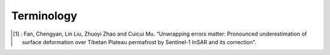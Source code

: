 .. _terminology:

Terminology
===========

.. glossary::

    Acquisition
        The date of a SAR acquisition/image, and is expressed as ``datetime.datetime`` object.

    Pair
        A pair is a combination of two SAR acquisitions in acquisition order.

        .. note::

            In FanInSAR, a ``Pair`` must be in acquisition order, or in other words, 
            the first acquisition should be earlier than the second acquisition. 
            For example, a pair of (2018-01-01, 2018-02-01) is valid, but a pair 
            of (2018-02-01, 2018-01-01) is invalid.
            If you do not follow this rule, the results may be unexpected or even wrong.

    Pairs
        A collection of pairs. 

    Loop
        A loop contains a list of edge pairs and one diagonal pair. See paper [1]_ for more details.

    Loops
        A collection of loops.

    TripletLoop
        triplet loop is a special loop that contains three pairs. See paper [1]_ for more details.

    TripletLoops
        A collection of triplet loops.

    SBASNetwork
        A collection of loops and pairs.

    CRS
        A coordinate reference system (CRS) is a coordinate-based local, regional or global system used to locate geographical entities. In FanInSAR, the CRS is handled by the ``rasterio`` package.

.. [1] : Fan, Chengyan, Lin Liu, Zhuoyi Zhao and Cuicui Mu. “Unwrapping errors matter: Pronounced underestimation of surface deformation over Tibetan Plateau permafrost by Sentinel-1 InSAR and its correction”.




